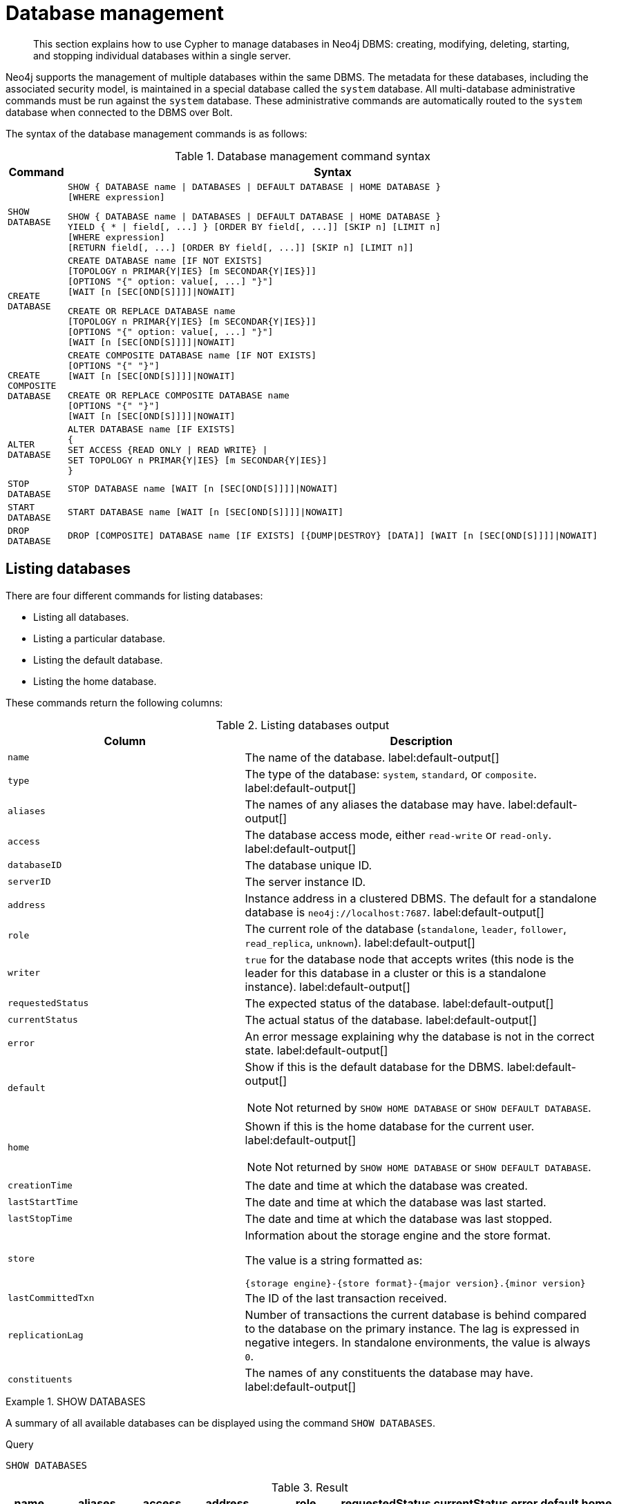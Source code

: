 :description: How to use Cypher to manage databases in Neo4j DBMS: creating, modifying, deleting, starting, and stopping individual databases within a single server.

[[administration-databases]]
= Database management

[abstract]
--
This section explains how to use Cypher to manage databases in Neo4j DBMS: creating, modifying, deleting, starting, and stopping individual databases within a single server.
--

Neo4j supports the management of multiple databases within the same DBMS.
The metadata for these databases, including the associated security model, is maintained in a special database called the `system` database.
All multi-database administrative commands must be run against the `system` database.
These administrative commands are automatically routed to the `system` database when connected to the DBMS over Bolt.

The syntax of the database management commands is as follows:

.Database management command syntax
[options="header", width="100%", cols="1m,5a"]
|===
| Command | Syntax

| SHOW DATABASE
|
[source, syntax, role="noheader"]
----
SHOW { DATABASE name \| DATABASES \| DEFAULT DATABASE \| HOME DATABASE }
[WHERE expression]
----

[source, syntax, role="noheader"]
----
SHOW { DATABASE name \| DATABASES \| DEFAULT DATABASE \| HOME DATABASE }
YIELD { * \| field[, ...] } [ORDER BY field[, ...]] [SKIP n] [LIMIT n]
[WHERE expression]
[RETURN field[, ...] [ORDER BY field[, ...]] [SKIP n] [LIMIT n]]
----

| CREATE DATABASE
|
[source, syntax, role="noheader"]
----
CREATE DATABASE name [IF NOT EXISTS]
[TOPOLOGY n PRIMAR{Y\|IES} [m SECONDAR{Y\|IES}]]
[OPTIONS "{" option: value[, ...] "}"]
[WAIT [n [SEC[OND[S]]]]\|NOWAIT]
----

[source, syntax, role="noheader"]
----
CREATE OR REPLACE DATABASE name
[TOPOLOGY n PRIMAR{Y\|IES} [m SECONDAR{Y\|IES}]]
[OPTIONS "{" option: value[, ...] "}"]
[WAIT [n [SEC[OND[S]]]]\|NOWAIT]
----

| CREATE COMPOSITE DATABASE
|
[source, synatx, role="noheader"]
----
CREATE COMPOSITE DATABASE name [IF NOT EXISTS]
[OPTIONS "{" "}"]
[WAIT [n [SEC[OND[S]]]]\|NOWAIT]
----

[source, syntax, role="noheader"]
----
CREATE OR REPLACE COMPOSITE DATABASE name
[OPTIONS "{" "}"]
[WAIT [n [SEC[OND[S]]]]\|NOWAIT]
----

| ALTER DATABASE
|
[source, syntax, role="noheader"]
----
ALTER DATABASE name [IF EXISTS]
{
SET ACCESS {READ ONLY \| READ WRITE} \|
SET TOPOLOGY n PRIMAR{Y\|IES} [m SECONDAR{Y\|IES}]
}
----

| STOP DATABASE
|
[source, syntax, role="noheader"]
----
STOP DATABASE name [WAIT [n [SEC[OND[S]]]]\|NOWAIT]
----

| START DATABASE
|
[source, syntax, role="noheader"]
----
START DATABASE name [WAIT [n [SEC[OND[S]]]]\|NOWAIT]
----

| DROP DATABASE
|
[source, syntax, role="noheader"]
----
DROP [COMPOSITE] DATABASE name [IF EXISTS] [{DUMP\|DESTROY} [DATA]] [WAIT [n [SEC[OND[S]]]]\|NOWAIT]
----

|===


[[administration-databases-show-databases]]
== Listing databases

There are four different commands for listing databases:

* Listing all databases.
* Listing a particular database.
* Listing the default database.
* Listing the home database.

These commands return the following columns:

.Listing databases output
[options="header", width="100%", cols="4m,6a"]
|===
| Column | Description

| name
| The name of the database. label:default-output[]

| type
| The type of the database: `system`, `standard`, or `composite`. label:default-output[]

| aliases
| The names of any aliases the database may have. label:default-output[]

| access
| The database access mode, either `read-write` or `read-only`. label:default-output[]

| databaseID
| The database unique ID.

| serverID
| The server instance ID.

| address
|
Instance address in a clustered DBMS.
The default for a standalone database is `neo4j://localhost:7687`. label:default-output[]

| role
| The current role of the database (`standalone`, `leader`, `follower`, `read_replica`, `unknown`). label:default-output[]

|writer
|`true` for the database node that accepts writes (this node is the leader for this database in a cluster or this is a standalone instance). label:default-output[]

| requestedStatus
| The expected status of the database. label:default-output[]

| currentStatus
| The actual status of the database. label:default-output[]

| error
| An error message explaining why the database is not in the correct state. label:default-output[]

| default
|
Show if this is the default database for the DBMS. label:default-output[]

[NOTE]
====
Not returned by `SHOW HOME DATABASE` or `SHOW DEFAULT DATABASE`.
====

| home
|
Shown if this is the home database for the current user. label:default-output[]

[NOTE]
====
Not returned by `SHOW HOME DATABASE` or `SHOW DEFAULT DATABASE`.
====

| creationTime
| The date and time at which the database was created.

| lastStartTime
| The date and time at which the database was last started.

| lastStopTime
| The date and time at which the database was last stopped.

| store
a|
Information about the storage engine and the store format.

The value is a string formatted as:

[source, syntax, role="noheader"]
----
{storage engine}-{store format}-{major version}.{minor version}
----

| lastCommittedTxn
| The ID of the last transaction received.

| replicationLag
|
Number of transactions the current database is behind compared to the database on the primary instance.
The lag is expressed in negative integers. In standalone environments, the value is always `0`.

|constituents
|The names of any constituents the database may have. label:default-output[]

|===


.+SHOW DATABASES+
======

A summary of all available databases can be displayed using the command `SHOW DATABASES`.

////
CREATE DATABASE `movies`
CREATE ALIAS `films` FOR DATABASE `movies`
CREATE ALIAS `motion pictures` FOR DATABASE `movies`
////

.Query
[source, cypher, indent=0]
----
SHOW DATABASES
----

.Result
[role="queryresult",options="header,footer",cols="10*<m"]
|===

| +name+ | +aliases+ | +access+ | +address+ | +role+ | +requestedStatus+ | +currentStatus+ | +error+ | +default+ | +home+
| +"movies"+ | +["films","motion pictures"]+ | +"read-write"+ | +"localhost:7687"+ | +"standalone"+ | +"online"+ | +"online"+ | +""+ | +false+ | +false+
| +"neo4j"+ | +[]+ | +"read-write"+ | +"localhost:7687"+ | +"standalone"+ | +"online"+ | +"online"+ | +""+ | +true+ | +true+
| +"system"+ | +[]+ | +"read-write"+ | +"localhost:7687"+ | +"standalone"+ | +"online"+ | +"online"+ | +""+ | +false+ | +false+
10+d|Rows: 3

|===


[NOTE]
====
The results of this command are filtered according to the `ACCESS` privileges of the user.
However, some privileges enable users to see additional databases regardless of their `ACCESS` privileges:

* Users with `CREATE/DROP/ALTER DATABASE` or `SET DATABASE ACCESS` privileges can see all standard databases.
* Users with `CREATE/DROP COMPOSITE DATABASE` or `COMPOSITE DATABASE MANAGEMENT` privileges can see all composite databases.
* Users with `DATABASE MANAGEMENT` privilege can see all databases.

If a user has not been granted `ACCESS` privilege to any databases nor any of the above special cases, the command can still be executed but will only return the `system` database, which is always visible.
====

======


.+SHOW DATABASES+
======

In this example, the detailed information for a particular database can be displayed using the command `SHOW DATABASE name YIELD *`.
When a `YIELD` clause is provided, the full set of columns is returned.

////
CREATE DATABASE `movies`
CREATE ALIAS `films` FOR DATABASE `movies`
CREATE ALIAS `motion pictures` FOR DATABASE `movies`
////

.Query
[source, cypher, indent=0]
----
SHOW DATABASE movies YIELD *
----

// Limited result set.
// The outputs has been capped.

.Result
[role="queryresult",options="header,footer",cols="7*<m"]
|===
| +name+ | +aliases+ | +access+ | +databaseID+ | +serverID+ | +address+ | +...+
| +"movies"+ | +["films","motion pictures"]+ | +"read-write"+ | +"367221F9021C00CEBFCA25C8E2101F1DCF45C7DB9BF7D7A0949B87745E760EDD"+ | +"adc0a7bc-d9a6-4cc8-b394-91635fbb1137"+ | +"localhost:7687"+ | +...+
7+d|Rows: 1
|===

======


.+SHOW DATABASES+
======

The number of databases can be seen using a `count()` aggregation with `YIELD` and `RETURN`.

////
CREATE DATABASE `movies`
CREATE ALIAS `films` FOR DATABASE `movies`
CREATE ALIAS `motion pictures` FOR DATABASE `movies`
////

.Query
[source, cypher, indent=0]
----
SHOW DATABASES YIELD *
RETURN count(*) AS count
----

.Result
[role="queryresult",options="header,footer",cols="1*<m"]
|===

| +count+
| +3+
1+d|Rows: 1

|===

======


.+SHOW DEFAULT DATABASE+
======

The default database can be seen using the command `SHOW DEFAULT DATABASE`.

////
CREATE DATABASE `movies`
CREATE ALIAS `films` FOR DATABASE `movies`
CREATE ALIAS `motion pictures` FOR DATABASE `movies`
////

.Query
[source, cypher, indent=0]
----
SHOW DEFAULT DATABASE
----

.Result
[role="queryresult",options="header,footer",cols="8*<m"]
|===

| +name+ | +aliases+ | +access+ | +address+ | +role+ | +requestedStatus+ | +currentStatus+ | +error+
| +"neo4j"+ | +[]+ | +"read-write"+ | +"localhost:7687"+ | +"standalone"+ | +"online"+ | +"online"+ | +""+
8+d|Rows: 1

|===

======


.+SHOW HOME DATABASE+
======

The home database for the current user can be seen using the command `SHOW HOME DATABASE`.

////
CREATE DATABASE `movies`
CREATE ALIAS `films` FOR DATABASE `movies`
CREATE ALIAS `motion pictures` FOR DATABASE `movies`
////

.Query
[source, cypher, indent=0]
----
SHOW HOME DATABASE
----

.Result
[role="queryresult",options="header,footer",cols="8*<m"]
|===

| +name+ | +aliases+ | +access+ | +address+ | +role+ | +requestedStatus+ | +currentStatus+ | +error+
| +"neo4j"+ | +[]+ | +"read-write"+ | +"localhost:7687"+ | +"standalone"+ | +"online"+ | +"online"+ | +""+
8+d|Rows: 1

|===

======


.+SHOW DATABASES+
======

It is also possible to filter and sort the results by using `YIELD`, `ORDER BY`, and `WHERE`.

////
CREATE DATABASE `movies`
CREATE ALIAS `films` FOR DATABASE `movies`
CREATE ALIAS `motion pictures` FOR DATABASE `movies`
////

.Query
[source, cypher, indent=0]
----
SHOW DATABASES YIELD name, currentStatus, requestedStatus
ORDER BY currentStatus
WHERE name CONTAINS 'e'
----

In this example:

* The number of columns returned has been reduced with the `YIELD` clause.
* The order of the returned columns has been changed.
* The results have been filtered to only show database names containing `'e'`.
* The results are ordered by the `currentStatus` column using `ORDER BY`.

It is also possible to use `SKIP` and `LIMIT` to paginate the results.


.Result
[role="queryresult",options="header,footer",cols="3*<m"]
|===

| +name+ | +currentStatus+ | +requestedStatus+
| +"movies"+ | +"online"+ | +"online"+
| +"neo4j"+ | +"online"+ | +"online"+
| +"system"+ | +"online"+ | +"online"+
3+d|Rows: 3

|===


[NOTE]
====
Note that for failed databases, the `currentStatus` and `requestedStatus` are different.
This often implies an error, but **does not always**.
For example, a database may take a while to transition from `offline` to `online` due to performing recovery.
Or, during normal operation a database's `currentStatus` may be transiently different from its `requestedStatus` due to a necessary automatic process, such as one Neo4j instance copying store files from another.
The possible statuses are `initial`, `online`, `offline`, `store copying` and `unknown`.
====

For composite databases the `constituents` column is particularly interesting as it lists the aliases that make up the composite database:

.Query
[source, cypher, indent=0]
----
SHOW DATABASE library YIELD name, constituents
----

.Result
[role="queryresult",options="header,footer",cols="2*<m"]
|===
| +name+ | +constituents+
| +"library"+ | +["library.sci-fi","library.romance"]+
2+d|Rows: 1
|===

======


[role=enterprise-edition]
[[administration-databases-create-database]]
== Creating databases

Databases can be created using `CREATE DATABASE`.


.+CREATE DATABASE+
======

.Query
[source, cypher, indent=0]
----
CREATE DATABASE customers
----

.Result
[source, result, role="noheader"]
----
System updates: 1
Rows: 0
----

[NOTE]
====
Database names are subject to the xref::syntax/naming.adoc[standard Cypher restrictions on valid identifiers].

The following naming rules apply:

* Database name length must be between 3 and 63 characters.
* The first character must be an ASCII alphabetic character.
* Subsequent characters can be ASCII alphabetic (`mydatabase`), numeric characters (`mydatabase2`), dots (`main.db`), and dashes (enclosed within backticks, e.g., `CREATE DATABASE ++`main-db`++`).
Using database names with dots without enclosing in backticks is deprecated behaviour.
* Names cannot end with dots or dashes.
* Names that begin with an underscore or with the prefix `system` are reserved for internal use.
====

======


.+SHOW DATABASES+
======

When a database has been created, it will show up in the listing provided by the command `SHOW DATABASES`.

////
CREATE DATABASE `movies`
CREATE ALIAS `films` FOR DATABASE `movies`
CREATE ALIAS `motion pictures` FOR DATABASE `movies`
////

.Query
[source, cypher, indent=0]
----
SHOW DATABASES
----

.Result
[role="queryresult",options="header,footer",cols="10*<m"]
|===

| +name+ | +aliases+ | +access+ | +address+ | +role+ | +requestedStatus+ | +currentStatus+ | +error+ | +default+ | +home+
| +"customers"+ | +[]+ | +"read-write"+ | +"localhost:7687"+ | +"standalone"+ | +"online"+ | +"online"+ | +""+ | +false+ | +false+
| +"movies"+ | +["films","motion pictures"]+ | +"read-write"+ | +"localhost:7687"+ | +"standalone"+ | +"online"+ | +"online"+ | +""+ | +false+ | +false+
| +"neo4j"+ | +[]+ | +"read-write"+ | +"localhost:7687"+ | +"standalone"+ | +"online"+ | +"online"+ | +""+ | +true+ | +true+
| +"system"+ | +[]+ | +"read-write"+ | +"localhost:7687"+ | +"standalone"+ | +"online"+ | +"online"+ | +""+ | +false+ | +false+
10+d|Rows: 4

|===

======


[role=enterprise-edition]
[[administration-databases-create-database-topology]]
=== Cluster topology

In a cluster environment, it may be desirable to control the number of servers used to host a database.
The number of primary and secondary servers can be specified using the following command.

.Query
[source, cypher, indent=0]
----
CREATE DATABASE `topology-example` TOPOLOGY 1 PRIMARY 0 SECONDARIES
----

// TODO: Add result
For more details on primary and secondary server roles, see link:{neo4j-docs-base-uri}/operations-manual{page-version}/clustering#clustering-introduction-operational[Cluster overview].

[NOTE]
====
`TOPOLOGY` is only available for standard databases and not composite databases.
Composite databases are always available on all servers.
====


[role=enterprise-edition]
[[administration-databases-create-composite-database]]
=== Creating composite databases

Composite databases do not contain data, but they reference to other databases that can be queried together through their constituent aliases.
For more information about composite databases, see link:{neo4j-docs-base-uri}/operations-manual/{page-version}/composite-databases/introduction[Operations Manual -> Composite database introduction].

Composite databases can be created using `CREATE COMPOSITE DATABASE`.

.Query
[source, cypher, indent=0]
----
CREATE COMPOSITE DATABASE inventory
----

[role="statsonlyqueryresult"]
0 rows, System updates: 1

[NOTE]
====
Composite database names are subject to the same rules as standard databases.
One difference is however that the deprecated syntax using dots without enclosing the name in backticks is not available.
Both dots and dashes needs to be enclosed within backticks when using composite databases.


====

When a composite database has been created, it will show up in the listing provided by the command `SHOW DATABASES`.


.Query
[source, cypher]
----
SHOW DATABASES YIELD name, type, access, role, writer, constituents
----

.Result
[role="queryresult",options="header,footer",cols="6*<m"]
|===
| +name+ | +type+ | +access+ | +role+ | +writer+ | +constituents+
| +"customers"+ | +"standard"+ | +"read-write"+ | +"primary"+ | +true+ | +[]+
| +"inventory"+ | +"composite"+ | +"read-only"+ | +<null>+ | +false+ | +[]+
| +"library"+ | +"composite"+ | +"read-only"+ | +<null>+ | +false+ | +["library.sci-fi","library.romance"]+
| +"movies"+ | +"standard"+ | +"read-write"+ | +"primary"+ | +true+ | +[]+
| +"neo4j"+ | +"standard"+ | +"read-write"+ | +"primary"+ | +true+ | +[]+
| +"sci-fi-books"+ | +"standard"+ | +"read-write"+ | +"primary"+ | +true+ | +[]+
| +"system"+ | +"system"+ | +"read-write"+ | +"primary"+ | +true+ | +[]+
| +"topology-example"+ | +"standard"+ | +"read-write"+ | +"primary"+ | +true+ | +[]+
6+d|Rows: 8
|===

In order to create database aliases in the composite database, give the composite database as namespace for the alias.
For information about creating aliases in composite databases, see <<database-management-create-database-alias-in-composite, here>>.


[role=enterprise-edition]
[[administration-databases-create-database-existing]]
=== Handling Existing Databases

These commands are optionally idempotent, with the default behavior to fail with an error if the database already exists.
Appending `IF NOT EXISTS` to the command ensures that no error is returned and nothing happens should the database already exist.
Adding `OR REPLACE` to the command will result in any existing database being deleted and a new one created.

These behavior flags apply to both standard and composite databases (e.g. a composite database may replace a standard one or another composite.)


.+CREATE DATABASE+
======

.Query
[source, cypher, indent=0]
----
CREATE COMPOSITE DATABASE customers IF NOT EXISTS
----


======


.+CREATE OR REPLACE DATABASE+
======

.Query
[source, cypher, indent=0]
----
CREATE OR REPLACE DATABASE customers
----

This is equivalent to running `DROP DATABASE customers IF EXISTS` followed by `CREATE DATABASE customers`.

[NOTE]
====
The `IF NOT EXISTS` and `OR REPLACE` parts of these commands cannot be used together.
====

======


[role=enterprise-edition]
[[administration-databases-create-database-options]]
=== Options

The `CREATE DATABASE` command can have a map of options, e.g. `OPTIONS {key: 'value'}`.

[NOTE]
====
There are no available `OPTIONS` values for composite databases.
====


[options="header"]
|===

| Key | Value | Description

| `existingData`
| `use`
|
Controls how the system handles existing data on disk when creating the database.
Currently this is only supported with `existingDataSeedInstance` and must be set to `use` which indicates the existing data files should be used for the new database.

| `existingDataSeedInstance`
| instance ID of the cluster node
|
Defines which instance is used for seeding the data of the created database.
The instance id can be taken from the id column of the `dbms.cluster.overview()` procedure. Can only be used in clusters.

|===


[NOTE]
====
The `existingData` and `existingDataSeedInstance` options cannot be combined with the `OR REPLACE` part of this command.
====


[role=enterprise-edition]
[[administration-databases-alter-database]]
== Altering databases

Standard databases can be modified using the command `ALTER DATABASE`.

[[administration-databases-alter-database-access]]
=== Access

By default, a database has read-write access mode on creation.
The database can be limited to read-only mode on creation using the configuration parameters `dbms.databases.default_to_read_only`, `dbms.databases.read_only`, and `dbms.database.writable`.
For details, see link:{neo4j-docs-base-uri}/operations-manual{page-version}/manage-databases/configuration#manage_database_parameters[Configuration parameters].

A database that was created with read-write access mode can be changed to read-only.
To change it to read-only, you can use the `ALTER DATABASE` command with the sub-clause `SET ACCESS READ ONLY`.
Subsequently, the database access mode can be switched back to read-write using the sub-clause `SET ACCESS READ WRITE`.
Altering the database access mode is allowed at all times, whether a database is online or offline.

If conflicting modes are set by the `ALTER DATABASE` command and the configuration parameters, i.e. one says read-write and the other read-only, the database will be read-only and prevent write queries.

[NOTE]
====
Modifying access mode is only available to standard databases and not composite databases.
====


.+ALTER DATABASE+
======

////
CREATE DATABASE `movies`
CREATE ALIAS `films` FOR DATABASE `movies`
CREATE ALIAS `motion pictures` FOR DATABASE `movies`
////

.Query
[source, cypher, indent=0]
----
ALTER DATABASE customers SET ACCESS READ ONLY
----

.Result
[source, result, role="noheader"]
----
System updates: 1
Rows: 0
----

======


.+SHOW DATABASES+
======

The database access mode can be seen in the `access` output column of the command `SHOW DATABASES`.

////
CREATE DATABASE `movies`
CREATE ALIAS `films` FOR DATABASE `movies`
CREATE ALIAS `motion pictures` FOR DATABASE `movies`
////

.Query
[source, cypher, indent=0]
----
SHOW DATABASES yield name, access
----

.Result
[role="queryresult",options="header,footer",cols="2*<m"]
|===
| +name+ | +access+
| +"customers"+ | +"read-only"+
| +"movies"+ | +"read-write"+
| +"neo4j"+ | +"read-write"+
| +"system"+ | +"read-write"+
2+d|Rows: 4
|===

======


.+ALTER DATABASE+
======

`ALTER DATABASE` commands are optionally idempotent, with the default behavior to fail with an error if the database does not exist.
Appending `IF EXISTS` to the command ensures that no error is returned and nothing happens should the database not exist.

////
CREATE DATABASE `movies`
CREATE ALIAS `films` FOR DATABASE `movies`
CREATE ALIAS `motion pictures` FOR DATABASE `movies`
////

.Query
[source, cypher, indent=0]
----
ALTER DATABASE nonExisting IF EXISTS
SET ACCESS READ WRITE
----

======


[[administration-databases-alter-database-topology]]
=== Topology

In a cluster environment, it may be desirable to change the number of servers used to host a database.
The number of primary and secondary servers can be specified using the following command:

.+ALTER DATABASE+
======

.Query
[source, cypher]
----
ALTER DATABASE `topology-example`
SET TOPOLOGY 3 PRIMARY 0 SECONDARIES
----

======


.+SHOW DATABASE+
======

.Query
[source, cypher]
----
SHOW DATABASES yield name, currentPrimariesCount, currentSecondariesCount, requestedPrimariesCount, requestedSecondariesCount
----

======

For more details on primary and secondary server roles, see link:{neo4j-docs-base-uri}/operations-manual/{page-version}/clustering/inroduction#clustering-introduction-operational[Cluster overview].

[NOTE]
====
Modifying database topology is only available to standard databases and not composite databases.
====

`ALTER DATABASE` commands are optionally idempotent, with the default behavior to fail with an error if the database does not exist.
Appending `IF EXISTS` to the command ensures that no error is returned and nothing happens should the database not exist.

.Query
[source, cypher]
----
ALTER DATABASE nonExisting IF EXISTS SET TOPOLOGY 1 PRIMARY 0 SECONDARY
----

[role="statsonlyqueryresult"]
0 rows


[role=enterprise-edition]
[[administration-databases-stop-database]]
== Stopping databases

Databases can be stopped using the command `STOP DATABASE`.


.+STOP DATABASE+
======

////
CREATE DATABASE `movies`
CREATE ALIAS `films` FOR DATABASE `movies`
CREATE ALIAS `motion pictures` FOR DATABASE `movies`
////

.Query
[source, cypher, indent=0]
----
STOP DATABASE customers
----

.Result
[source, result, role="noheader"]
----
System updates: 1
Rows: 0
----

[NOTE]
====
Both standard databases and composite databases can be stopped using this command.
====

======


.+SHOW DATABASE+
======

The status of the stopped database can be seen using the command `SHOW DATABASE name`.

////
CREATE DATABASE `movies`
CREATE ALIAS `films` FOR DATABASE `movies`
CREATE ALIAS `motion pictures` FOR DATABASE `movies`
////

.Query
[source, cypher, indent=0]
----
SHOW DATABASE customers
----

.Result
[role="queryresult",options="header,footer",cols="10*<m"]
|===
| +name+ | +aliases+ | +access+ | +address+ | +role+ | +requestedStatus+ | +currentStatus+ | +error+ | +default+ | +home+
| +"customers"+ | +[]+ | +"read-only"+ | +"localhost:7687"+ | +"standalone"+ | +"offline"+ | +"offline"+ | +""+ | +false+ | +false+
10+d|Rows: 1
|===

======


[role=enterprise-edition]
[[administration-databases-start-database]]
== Starting databases

Databases can be started using the command `START DATABASE`.


.+START DATABASE+
======

.Query
[source, cypher, indent=0]
----
START DATABASE customers
----

.Result
[source, result, role="noheader"]
----
System updates: 1
Rows: 0
----

[NOTE]
====
Both standard databases and composite databases can be stopped using this command.
====

======


.+SHOW DATABASE+
======

The status of the started database can be seen using the command `SHOW DATABASE name`.

.Query
[source, cypher, indent=0]
----
SHOW DATABASE customers
----

.Result
[role="queryresult",options="header,footer",cols="10*<m"]
|===
| +name+ | +aliases+ | +access+ | +address+ | +role+ | +requestedStatus+ | +currentStatus+ | +error+ | +default+ | +home+
| +"customers"+ | +[]+ | +"read-only"+ | +"localhost:7687"+ | +"standalone"+ | +"online"+ | +"online"+ | +""+ | +false+ | +false+
10+d|Rows: 1
|===

======


[role=enterprise-edition]
[[administration-databases-drop-database]]
== Deleting databases

Standard and composite databases can be deleted by using the command `DROP DATABASE`.


.+DROP DATABASE+
======

.Query
[source, cypher, indent=0]
----
DROP DATABASE customers
----

.Result
[source, result, role="noheader"]
----
System updates: 1
Rows: 0
----

It is also possible to ensure that only composite databases are dropped. A `DROP COMPOSITE` request would then fail if the targeted database is a standard database.

======


.+SHOW DATABASES+
======

When a database has been deleted, it will no longer show up in the listing provided by the command `SHOW DATABASES`.

////
CREATE DATABASE `movies`
CREATE ALIAS `films` FOR DATABASE `movies`
CREATE ALIAS `motion pictures` FOR DATABASE `movies`
////

.Query
[source, cypher, indent=0]
----
SHOW DATABASES
----

.Result
[role="queryresult",options="header,footer",cols="10*<m"]
|===
| +name+ | +aliases+ | +access+ | +address+ | +role+ | +requestedStatus+ | +currentStatus+ | +error+ | +default+ | +home+
| +"movies"+ | +["films","motion pictures"]+ | +"read-write"+ | +"localhost:7687"+ | +"standalone"+ | +"online"+ | +"online"+ | +""+ | +false+ | +false+
| +"neo4j"+ | +[]+ | +"read-write"+ | +"localhost:7687"+ | +"standalone"+ | +"online"+ | +"online"+ | +""+ | +true+ | +true+
| +"system"+ | +[]+ | +"read-write"+ | +"localhost:7687"+ | +"standalone"+ | +"online"+ | +"online"+ | +""+ | +false+ | +false+
10+d|Rows: 3
|===

======


.+DROP DATABASE+
======

This command is optionally idempotent, with the default behavior to fail with an error if the database does not exist.
Appending `IF EXISTS` to the command ensures that no error is returned and nothing happens should the database not exist.
It will always return an error, if there is an existing alias that targets the database. In that case, the alias needs to be dropped before dropping the database.

.Query
[source, cypher, indent=0]
----
DROP DATABASE customers IF EXISTS
----

The `DROP DATABASE` command will remove a database entirely.

======


.+DROP DATABASE+
======

You can request that a dump of the store files is produced first, and stored in the path configured using the `dbms.directories.dumps.root` setting (by default `<neo4j-home>/data/dumps`).
This can be achieved by appending `DUMP DATA` to the command (or `DESTROY DATA` to explicitly request the default behavior).
These dumps are equivalent to those produced by `neo4j-admin dump` and can be similarly restored using `neo4j-admin load`.

.Query
[source, cypher, indent=0]
----
DROP DATABASE customers DUMP DATA
----

The options `IF EXISTS` and  `DUMP DATA`/ `DESTROY DATA` can also be combined.
An example could look like this:

.Query
[source, cypher, indent=0]
----
DROP DATABASE customers IF EXISTS DUMP DATA
----

======

It is also possible to ensure that only composite databases are dropped. A `DROP COMPOSITE` request would then fail if the targeted database is a standard database.

.+DROP COMPOSITE DATABASE+
======

.Query
[source, cypher]
----
DROP COMPOSITE DATABASE inventory
----

[role="statsonlyqueryresult"]
0 rows, System updates: 1

To ensure the database to be dropped is standard and not composite, the user first needs to check the `type` column of `SHOW DATABASES` manually.

======


[role=enterprise-edition]
[[administration-wait-nowait]]
== Wait options

Aside from `SHOW DATABASES` and `ALTER DATABASE`, all database management commands accept an optional `WAIT`/`NOWAIT` clause.
The `WAIT`/`NOWAIT` clause allows you to specify a time limit in which the command must complete and return.

The options are:

* `WAIT n SECONDS` - Return once completed or when the specified time limit of `n` seconds is up.
* `WAIT` - Return once completed or when the default time limit of 300 seconds is up.
* `NOWAIT` - Return immediately.

A command using a `WAIT` clause will automatically commit the current transaction when it executes successfully, as the command needs to run immediately for it to be possible to `WAIT` for it to complete.
Any subsequent commands executed will therefore be performed in a new transaction.
This is different to the usual transactional behavior, and for this reason it is recommended that these commands be run in their own transaction.
The default behavior is `NOWAIT`, so if no clause is specified the transaction will behave normally and the action is performed in the background post-commit.

[NOTE]
====
A command with a `WAIT` clause may be interrupted whilst it is waiting to complete.
In this event the command will continue to execute in the background and will not be aborted.
====


.+CREATE DATABASE+
======

.Query
[source, cypher, indent=0]
----
CREATE DATABASE slow WAIT 5 SECONDS
----

.Result
[role="queryresult",options="header,footer",cols="4*<m"]
|===
| +address+ | +state+ | +message+ | +success+
| +"localhost:7687"+ | +"CaughtUp"+ | +"caught up"+ | +true+
4+d|Rows: 1
|===

The `success` column provides an aggregate status of whether or not the command is considered successful and thus every row will have the same value.
The intention of this column is to make it easy to determine, for example in a script, whether or not the command completed successfully without timing out.

A command with a `WAIT` clause may be interrupted whilst it is waiting to complete.
In this event the command will continue to execute in the background and will not be aborted.

======

